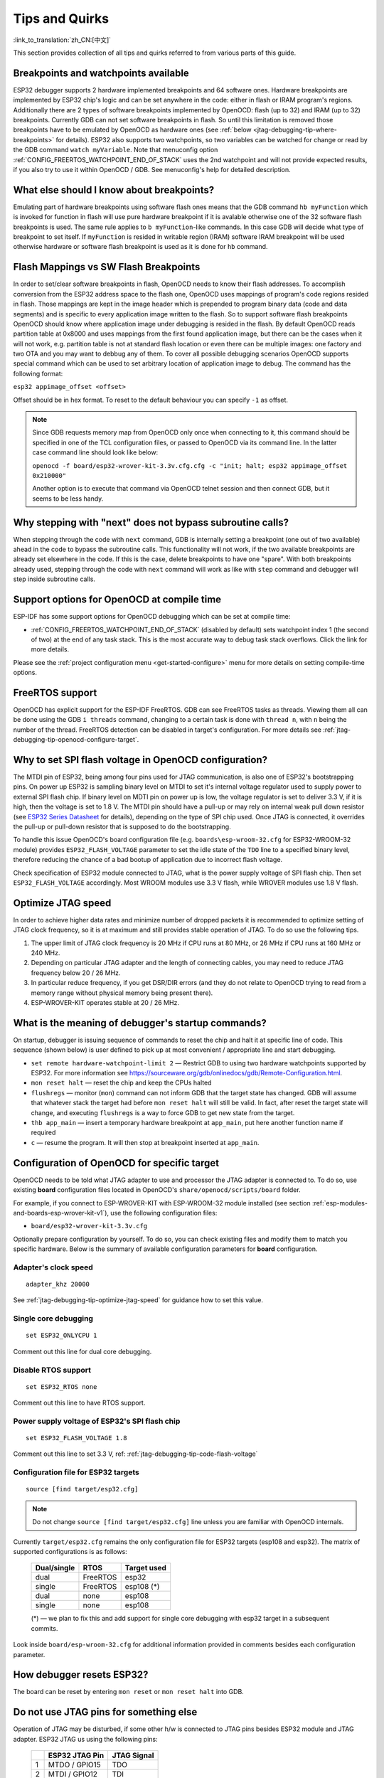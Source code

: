 Tips and Quirks
---------------
:link_to_translation:`zh_CN:[中文]`

This section provides collection of all tips and quirks referred to from various parts of this guide.


.. _jtag-debugging-tip-breakpoints:

Breakpoints and watchpoints available
^^^^^^^^^^^^^^^^^^^^^^^^^^^^^^^^^^^^^

ESP32 debugger supports 2 hardware implemented breakpoints and 64 software ones. Hardware breakpoints are implemented by ESP32 chip's logic and can be set anywhere in the code: either in flash or IRAM program's regions. Additionally there are 2 types of software breakpoints implemented by OpenOCD: flash (up to 32) and IRAM (up to 32) breakpoints. Currently GDB can not set software breakpoints in flash. So until this limitation is removed those breakpoints have to be emulated by OpenOCD as hardware ones (see :ref:`below <jtag-debugging-tip-where-breakpoints>` for details). ESP32 also supports two watchpoints, so two variables can be watched for change or read by the GDB command ``watch myVariable``. Note that menuconfig option :ref:`CONFIG_FREERTOS_WATCHPOINT_END_OF_STACK` uses the 2nd watchpoint and will not provide expected results, if you also try to use it within OpenOCD / GDB. See menuconfig's help for detailed description.


.. _jtag-debugging-tip-where-breakpoints:

What else should I know about breakpoints?
^^^^^^^^^^^^^^^^^^^^^^^^^^^^^^^^^^^^^^^^^^

Emulating part of hardware breakpoints using software flash ones means that the GDB command ``hb myFunction`` which is invoked for function in flash will use pure hardware breakpoint if it is avalable otherwise one of the 32 software flash breakpoints is used. The same rule applies to ``b myFunction``-like commands. In this case GDB will decide what type of breakpoint to set itself. If ``myFunction`` is resided in writable region (IRAM) software IRAM breakpoint will be used otherwise hardware or software flash breakpoint is used as it is done for ``hb`` command.


.. _jtag-debugging-tip-flash-mappings:

Flash Mappings vs SW Flash Breakpoints
^^^^^^^^^^^^^^^^^^^^^^^^^^^^^^^^^^^^^^

In order to set/clear software breakpoints in flash, OpenOCD needs to know their flash addresses. To accomplish conversion from the ESP32 address space to the flash one, OpenOCD uses mappings of program's code regions resided in flash. Those mappings are kept in the image header which is prepended to program binary data (code and data segments) and is specific to every application image written to the flash. So to support software flash breakpoints OpenOCD should know where application image under debugging is resided in the flash. By default OpenOCD reads partition table at 0x8000 and uses mappings from the first found application image, but there can be the cases when it will not work, e.g. partition table is not at standard flash location or even there can be multiple images: one factory and two OTA and you may want to debbug any of them. To cover all possible debugging scenarios OpenOCD supports special command which can be used to set arbitrary location of application image to debug. The command has the following format: 

``esp32 appimage_offset <offset>`` 

Offset should be in hex format. To reset to the default behaviour you can specify ``-1`` as offset.

.. note::

    Since GDB requests memory map from OpenOCD only once when connecting to it, this command should be specified in one of the TCL configuration files, or passed to OpenOCD via its command line. In the latter case command line should look like below:

    ``openocd -f board/esp32-wrover-kit-3.3v.cfg.cfg -c "init; halt; esp32 appimage_offset 0x210000"``

    Another option is to execute that command via OpenOCD telnet session and then connect GDB, but it seems to be less handy.

.. _jtag-debugging-tip-why-next-works-as-step:

Why stepping with "next" does not bypass subroutine calls?
^^^^^^^^^^^^^^^^^^^^^^^^^^^^^^^^^^^^^^^^^^^^^^^^^^^^^^^^^^

When stepping through the code with ``next`` command, GDB is internally setting a breakpoint (one out of two available) ahead in the code to bypass the subroutine calls. This functionality will not work, if the two available breakpoints are already set elsewhere in the code. If this is the case, delete breakpoints to have one "spare". With both breakpoints already used, stepping through the code with ``next`` command will work as like with ``step`` command and debugger will step inside subroutine calls.


.. _jtag-debugging-tip-code-options:

Support options for OpenOCD at compile time
^^^^^^^^^^^^^^^^^^^^^^^^^^^^^^^^^^^^^^^^^^^

ESP-IDF has some support options for OpenOCD debugging which can be set at compile time:

.. only:: esp32

    * :ref:`CONFIG_ESP32_DEBUG_OCDAWARE` is enabled by default. If a panic or unhandled exception is thrown and a JTAG debugger is connected (ie  OpenOCD is running), ESP-IDF will break into the debugger.

.. only:: esp32s2

    * :ref:`CONFIG_ESP32S2_DEBUG_OCDAWARE` is enabled by default. If a panic or unhandled exception is thrown and a JTAG debugger is connected (ie  OpenOCD is running), ESP-IDF will break into the debugger.

* :ref:`CONFIG_FREERTOS_WATCHPOINT_END_OF_STACK` (disabled by default) sets watchpoint index 1 (the second of two) at the end of any task stack. This is the most accurate way to debug task stack overflows. Click the link for more details.

Please see the :ref:`project configuration menu <get-started-configure>` menu for more details on setting compile-time options.

.. _jtag-debugging-tip-freertos-support:

FreeRTOS support
^^^^^^^^^^^^^^^^

OpenOCD has explicit support for the ESP-IDF FreeRTOS. GDB can see FreeRTOS tasks as threads. Viewing them all can be done using the GDB ``i threads`` command, changing to a certain task is done with ``thread n``, with ``n`` being the number of the thread. FreeRTOS detection can be disabled in target's configuration. For more details see :ref:`jtag-debugging-tip-openocd-configure-target`.


.. _jtag-debugging-tip-code-flash-voltage:

Why to set SPI flash voltage in OpenOCD configuration?
^^^^^^^^^^^^^^^^^^^^^^^^^^^^^^^^^^^^^^^^^^^^^^^^^^^^^^

The MTDI pin of ESP32, being among four pins used for JTAG communication, is also one of ESP32's bootstrapping pins. On power up ESP32 is sampling binary level on MTDI to set it's internal voltage regulator used to supply power to external SPI flash chip. If binary level on MDTI pin on power up is low, the voltage regulator is set to deliver 3.3 V, if it is high, then the voltage is set to 1.8 V. The MTDI pin should have a pull-up or may rely on internal weak pull down resistor (see `ESP32 Series Datasheet <https://www.espressif.com/sites/default/files/documentation/esp32_datasheet_en.pdf>`_ for details), depending on the type of SPI chip used. Once JTAG is connected, it overrides the pull-up or pull-down resistor that is supposed to do the bootstrapping. 

To handle this issue OpenOCD's board configuration file (e.g. ``boards\esp-wroom-32.cfg`` for ESP32-WROOM-32 module) provides ``ESP32_FLASH_VOLTAGE`` parameter to set the idle state of the ``TDO`` line to a specified binary level, therefore reducing the chance of a bad bootup of application due to incorrect flash voltage.

Check specification of ESP32 module connected to JTAG, what is the power supply voltage of SPI flash chip. Then set ``ESP32_FLASH_VOLTAGE`` accordingly. Most WROOM modules use 3.3 V flash, while WROVER modules use 1.8 V flash. 


.. _jtag-debugging-tip-optimize-jtag-speed:

Optimize JTAG speed
^^^^^^^^^^^^^^^^^^^

In order to achieve higher data rates and minimize number of dropped packets it is recommended to optimize setting of JTAG clock frequency, so it is at maximum and still provides stable operation of JTAG. To do so use the following tips.

1.  The upper limit of JTAG clock frequency is 20 MHz if CPU runs at 80 MHz, or 26 MHz if CPU runs at 160 MHz or 240 MHz.
2.  Depending on particular JTAG adapter and the length of connecting cables, you may need to reduce JTAG frequency below 20 / 26 MHz.
3.  In particular reduce frequency, if you get DSR/DIR errors (and they do not relate to OpenOCD trying to read from a memory range without physical memory being present there).
4.  ESP-WROVER-KIT operates stable at 20 / 26 MHz.


.. _jtag-debugging-tip-debugger-startup-commands:

What is the meaning of debugger's startup commands?
^^^^^^^^^^^^^^^^^^^^^^^^^^^^^^^^^^^^^^^^^^^^^^^^^^^

On startup, debugger is issuing sequence of commands to reset the chip and halt it at specific line of code. This sequence (shown below) is user defined to pick up at most convenient / appropriate line and start debugging. 

* ``set remote hardware-watchpoint-limit 2`` — Restrict GDB to using two hardware watchpoints supported by ESP32. For more information see https://sourceware.org/gdb/onlinedocs/gdb/Remote-Configuration.html.
* ``mon reset halt`` — reset the chip and keep the CPUs halted
* ``flushregs`` — monitor (``mon``) command can not inform GDB that the target state has changed. GDB will assume that whatever stack the target had before ``mon reset halt`` will still be valid. In fact, after reset the target state will change, and executing ``flushregs`` is a way to force GDB to get new state from the target.
* ``thb app_main`` — insert a temporary hardware breakpoint at ``app_main``, put here another function name if required
* ``c`` — resume the program. It will then stop at breakpoint inserted at ``app_main``.


.. _jtag-debugging-tip-openocd-configure-target:

Configuration of OpenOCD for specific target
^^^^^^^^^^^^^^^^^^^^^^^^^^^^^^^^^^^^^^^^^^^^

OpenOCD needs to be told what JTAG adapter to use and processor the JTAG adapter is connected to. To do so, use existing **board** configuration files located in OpenOCD's ``share/openocd/scripts/board`` folder.

For example, if you connect to ESP-WROVER-KIT with ESP-WROOM-32 module installed (see section :ref:`esp-modules-and-boards-esp-wrover-kit-v1`), use the following configuration files:

* ``board/esp32-wrover-kit-3.3v.cfg``

Optionally prepare configuration by yourself. To do so, you can check existing files and modify them to match you specific hardware. Below is the summary of available configuration parameters for **board** configuration.


.. highlight:: none

Adapter's clock speed
""""""""""""""""""""""

::

    adapter_khz 20000

See :ref:`jtag-debugging-tip-optimize-jtag-speed` for guidance how to set this value.


Single core debugging
"""""""""""""""""""""

::

    set ESP32_ONLYCPU 1

Comment out this line for dual core debugging.


Disable RTOS support
""""""""""""""""""""

::

    set ESP32_RTOS none

Comment out this line to have RTOS support.


Power supply voltage of ESP32's SPI flash chip
""""""""""""""""""""""""""""""""""""""""""""""

::

    set ESP32_FLASH_VOLTAGE 1.8

Comment out this line to set 3.3 V, ref: :ref:`jtag-debugging-tip-code-flash-voltage`


Configuration file for ESP32 targets
""""""""""""""""""""""""""""""""""""

::

    source [find target/esp32.cfg]

.. note::

    Do not change ``source [find target/esp32.cfg]`` line unless you are familiar with OpenOCD internals.

Currently ``target/esp32.cfg`` remains the only configuration file for ESP32 targets (esp108 and esp32). The matrix of supported configurations is as follows:

    +---------------+---------------+---------------+
    | Dual/single   | RTOS          | Target used   |
    +===============+===============+===============+
    | dual          | FreeRTOS      | esp32         |
    +---------------+---------------+---------------+
    | single        | FreeRTOS      | esp108 (*)    |
    +---------------+---------------+---------------+
    | dual          | none          | esp108        |
    +---------------+---------------+---------------+
    | single        | none          | esp108        |
    +---------------+---------------+---------------+

    (*) — we plan to fix this and add support for single core debugging with esp32 target in a subsequent commits.

Look inside ``board/esp-wroom-32.cfg`` for additional information provided in comments besides each configuration parameter.


.. _jtag-debugging-tip-reset-by-debugger:

How debugger resets ESP32?
^^^^^^^^^^^^^^^^^^^^^^^^^^

The board can be reset by entering ``mon reset`` or ``mon reset halt`` into GDB.


.. _jtag-debugging-tip-jtag-pins-reconfigured:

Do not use JTAG pins for something else
^^^^^^^^^^^^^^^^^^^^^^^^^^^^^^^^^^^^^^^

Operation of JTAG may be disturbed, if some other h/w is connected to JTAG pins besides ESP32 module and JTAG adapter. ESP32 JTAG us using the following pins:

    +---+----------------+-------------+
    |   | ESP32 JTAG Pin | JTAG Signal |
    +===+================+=============+
    | 1 | MTDO / GPIO15  | TDO         |
    +---+----------------+-------------+
    | 2 | MTDI / GPIO12  | TDI         |
    +---+----------------+-------------+
    | 3 | MTCK / GPIO13  | TCK         |
    +---+----------------+-------------+
    | 4 | MTMS / GPIO14  | TMS         |
    +---+----------------+-------------+

JTAG communication will likely fail, if configuration of JTAG pins is changed by user application. If OpenOCD initializes correctly (detects the two Tensilica cores), but loses sync and spews out a lot of DTR/DIR errors when the program is ran, it is likely that the application reconfigures the JTAG pins to something else, or the user forgot to connect Vtar to a JTAG adapter that needed it. 

.. highlight:: none

Below is an excerpt from series of errors reported by GDB after the application stepped into the code that reconfigured MTDO / GPIO15 to be an input::

    cpu0: xtensa_resume (line 431): DSR (FFFFFFFF) indicates target still busy!
    cpu0: xtensa_resume (line 431): DSR (FFFFFFFF) indicates DIR instruction generated an exception!
    cpu0: xtensa_resume (line 431): DSR (FFFFFFFF) indicates DIR instruction generated an overrun!
    cpu1: xtensa_resume (line 431): DSR (FFFFFFFF) indicates target still busy!
    cpu1: xtensa_resume (line 431): DSR (FFFFFFFF) indicates DIR instruction generated an exception!
    cpu1: xtensa_resume (line 431): DSR (FFFFFFFF) indicates DIR instruction generated an overrun!


.. _jtag-debugging-tip-at-firmware-issue:

JTAG and ESP32-WROOM-32 AT firmware Compatibility Issue
^^^^^^^^^^^^^^^^^^^^^^^^^^^^^^^^^^^^^^^^^^^^^^^^^^^^^^^

The ESP32-WROOM series of modules come pre-flashed with AT firmware. This firmware configures the pins GPIO12 to GPIO15 as SPI slave interface, which makes using JTAG impossible.

To make JTAG available, build new firmware that is not using pins GPIO12 to GPIO15 dedicated to JTAG communication. After that, flash the firmware onto your module. See also :ref:`jtag-debugging-tip-jtag-pins-reconfigured`.


.. _jtag-debugging-tip-reporting-issues:

Reporting issues with OpenOCD / GDB
^^^^^^^^^^^^^^^^^^^^^^^^^^^^^^^^^^^

In case you encounter a problem with OpenOCD or GDB programs itself and do not find a solution searching available resources on the web, open an issue in the OpenOCD issue tracker under https://github.com/espressif/openocd-esp32/issues. 

1.  In issue report provide details of your configuration:

    a. JTAG adapter type.
    b. Release of ESP-IDF used to compile and load application that is being debugged.
    c. Details of OS used for debugging.
    d. Is OS running natively on a PC or on a virtual machine?

2.  Create a simple example that is representative to observed issue. Describe steps how to reproduce it. In such an example debugging should not be affected by non-deterministic behaviour introduced by the Wi-Fi stack, so problems will likely be easier to reproduce, if encountered once.

.. highlight:: bash

3.  Prepare logs from debugging session by adding additional parameters to start up commands.

    OpenOCD:

        ::

            openocd -l openocd_log.txt -d 3 -f board/esp32-wrover-kit-3.3v.cfg

        Logging to a file this way will prevent information displayed on the terminal. This may be a good thing taken amount of information provided, when increased debug level ``-d 3`` is set. If you still like to see the log on the screen, then use another command instead:

        ::

            openocd -d 3 -f board/esp32-wrover-kit-3.3v.cfg 2>&1 | tee openocd.log

    Debugger:

        ::

           xtensa-esp32-elf-gdb -ex "set remotelogfile gdb_log.txt" <all other options>

        Optionally add command ``remotelogfile gdb_log.txt`` to the ``gdbinit`` file.


4.  Attach both ``openocd_log.txt`` and ``gdb_log.txt`` files to your issue report.

